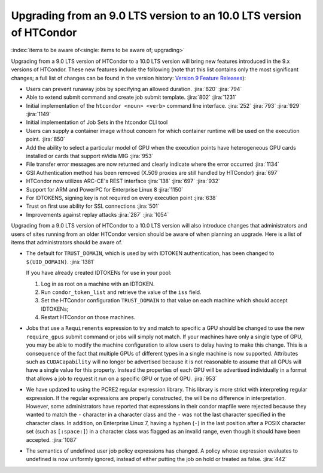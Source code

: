 Upgrading from an 9.0 LTS version to an 10.0 LTS version of HTCondor
====================================================================

:index:`items to be aware of<single: items to be aware of; upgrading>`

Upgrading from a 9.0 LTS version of HTCondor to a 10.0 LTS version will bring
new features introduced in the 9.x versions of HTCondor. These new
features include the following (note that this list contains only the
most significant changes; a full list of changes can be found in the
version history: \ `Version 9 Feature Releases <../version-history/development-release-series-91.html>`_):

- Users can prevent runaway jobs by specifying an allowed duration.
  :jira:`820`
  :jira:`794`
- Able to extend submit command and create job submit template.
  :jira:`802`
  :jira:`1231`
- Initial implementation of the ``htcondor <noun> <verb>`` command line interface.
  :jira:`252`
  :jira:`793`
  :jira:`929`
  :jira:`1149`
- Initial implementation of Job Sets in the htcondor CLI tool
- Users can supply a container image without concern for which container runtime will
  be used on the execution point.
  :jira:`850`
- Add the ability to select a particular model of GPU when the execution
  points have heterogeneous GPU cards installed or cards that support nVidia
  MIG
  :jira:`953`
- File transfer error messages are now returned and clearly indicate where
  the error occurred
  :jira:`1134`
- GSI Authentication method has been removed (X.509 proxies are still handled by HTCondor)
  :jira:`697`
- HTCondor now utilizes ARC-CE's REST interface
  :jira:`138`
  :jira:`697`
  :jira:`932`
- Support for ARM and PowerPC for Enterprise Linux 8
  :jira:`1150`
- For IDTOKENS, signing key is not required on every execution point
  :jira:`638`
- Trust on first use ability for SSL connections
  :jira:`501`
- Improvements against replay attacks
  :jira:`287`
  :jira:`1054`

Upgrading from a 9.0 LTS version of HTCondor to a 10.0 LTS version will also
introduce changes that administrators and users of sites running from an
older HTCondor version should be aware of when planning an upgrade. Here
is a list of items that administrators should be aware of.

- The default for ``TRUST_DOMAIN``, which is used by with IDTOKEN authentication,
  has been changed to ``$(UID_DOMAIN)``.
  :jira:`1381`

  If you have already created IDTOKENs for use in your pool:

  #. Log in as root on a machine with an IDTOKEN.
  #. Run ``condor_token_list`` and retrieve the value of the ``iss`` field.
  #. Set the HTCondor configuration ``TRUST_DOMAIN`` to that value on each
     machine which should accept IDTOKENs;
  #. Restart HTCondor on those machines.

- Jobs that use a ``Requirements`` expression to try and match to specific a GPU should
  be changed to use the new ``require_gpus`` submit command or jobs will simply not match. If your machines
  have only a single type of GPU, you may be able to modify the machine configuration
  to allow users to delay having to make this change. This is a consequence of the fact
  that multiple GPUs of different types in a single machine is now supported.
  Attributes such as ``CUDACapability`` will no longer be advertised because it is not reasonable
  to assume that all GPUs will have a single value for this property.  Instead the properties of
  each GPU will be advertised individually in a format that allows a job to request it run
  on a specific GPU or type of GPU.
  :jira:`953`

- We have updated to using the PCRE2 regular expression library. This library
  is more strict with interpreting regular expression. If the regular
  expressions are properly constructed, the will be no difference in
  interpretation. However, some administrators have reported that expressions
  in their condor mapfile were rejected because they wanted to match the ``-``
  character in a character class and the ``-`` was not the last character
  specified in the character class. In addition, on Enterprise Linux 7,
  having a hyphen (``-``) in the last position after a POSIX character set
  (such as ``[:space:]``) in a character class was flagged as an invalid range,
  even though it should have been accepted.
  :jira:`1087`

- The semantics of undefined user job policy expressions has changed.  A
  policy whose expression evaluates to undefined is now uniformly ignored,
  instead of either putting the job on hold or treated as false.
  :jira:`442`
